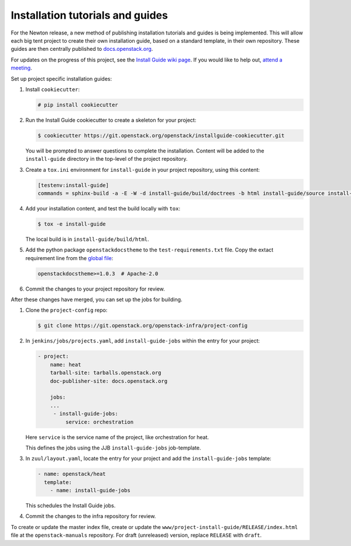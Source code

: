 =================================
Installation tutorials and guides
=================================

For the Newton release, a new method of publishing installation tutorials
and guides is being implemented. This will allow each big tent project to
create their own installation guide, based on a standard template,
in their own repository. These guides are then centrally published to
`docs.openstack.org <http://docs.openstack.org>`_.

For updates on the progress of this project, see the `Install Guide wiki
page <https://wiki.openstack.org/wiki/Documentation/InstallGuideWorkItems>`_.
If you would like to help out, `attend a meeting
<http://eavesdrop.openstack.org/#Documentation_Install_Team_Meeting>`_.

Set up project specific installation guides:

#. Install ``cookiecutter``:

   .. code-block:: console

      # pip install cookiecutter

#. Run the Install Guide cookiecutter to create a skeleton for your project:

   .. code-block:: console

      $ cookiecutter https://git.openstack.org/openstack/installguide-cookiecutter.git

   You will be prompted to answer questions to complete the installation.
   Content will be added to the ``install-guide`` directory in the
   top-level of the project repository.

#. Create a ``tox.ini`` environment for ``install-guide`` in your project
   repository, using this content:

   .. code-block:: ini

      [testenv:install-guide]
      commands = sphinx-build -a -E -W -d install-guide/build/doctrees -b html install-guide/source install-guide/build/html


#. Add your installation content, and test the build locally with ``tox``:

   .. code-block:: console

      $ tox -e install-guide

   The local build is in ``install-guide/build/html``.

#. Add the python package ``openstackdocstheme``  to the
   ``test-requirements.txt`` file. Copy the extact requirement line from the
   `global file
   <http://git.openstack.org/cgit/openstack/requirements/tree/global-requirements.txt>`_:

   .. code-block:: none

      openstackdocstheme>=1.0.3  # Apache-2.0

#. Commit the changes to your project repository for review.


After these changes have merged, you can set up the jobs for building.

#. Clone the ``project-config`` repo:

   .. code-block:: console

      $ git clone https://git.openstack.org/openstack-infra/project-config

#. In ``jenkins/jobs/projects.yaml``, add ``install-guide-jobs`` within the
   entry for your project:

   .. code-block:: yaml

      - project:
          name: heat
          tarball-site: tarballs.openstack.org
          doc-publisher-site: docs.openstack.org

          jobs:
          ...
           - install-guide-jobs:
               service: orchestration

   Here ``service`` is the service name of the project, like orchestration
   for heat.

   This defines the jobs using the JJB ``install-guide-jobs`` job-template.

#. In ``zuul/layout.yaml``, locate the entry for your project and add the
   ``install-guide-jobs`` template:

   .. code-block:: yaml

      - name: openstack/heat
        template:
          - name: install-guide-jobs

   This schedules the Install Guide jobs.

#. Commit the changes to the infra repository for review.

To create or update the master index file, create or update the
``www/project-install-guide/RELEASE/index.html`` file at the
``openstack-manuals`` repository.
For draft (unreleased) version, replace ``RELEASE`` with ``draft``.
